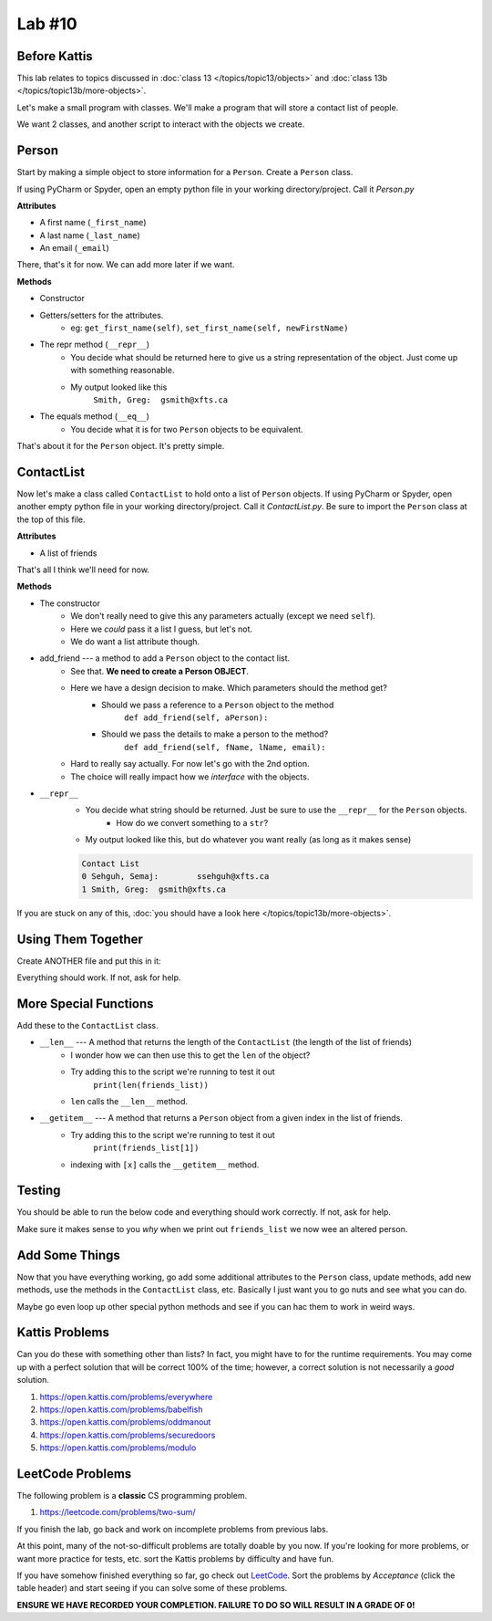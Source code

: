 *******
Lab #10
*******

Before Kattis
=============

This lab relates to topics discussed in :doc:`class 13 </topics/topic13/objects>` and :doc:`class 13b </topics/topic13b/more-objects>`.

Let's make a small program with classes. We'll make a program that will store a contact list of people. 

We want 2 classes, and another script to interact with the objects we create. 

Person
======

Start by making a simple object to store information for a ``Person``. Create a ``Person`` class. 

If using PyCharm or Spyder, open an empty python file in your working directory/project. Call it *Person.py*

**Attributes**

* A first name (``_first_name``)
* A last name (``_last_name``)
* An email (``_email``)

There, that's it for now. We can add more later if we want. 

**Methods**

* Constructor
* Getters/setters for the attributes. 
    * eg: ``get_first_name(self)``, ``set_first_name(self, newFirstName)``
* The repr method (``__repr__``)
    * You decide what should be returned here to give us a string representation of the object. Just come up with something reasonable. 
    * My output looked like this 
        ``Smith, Greg:	gsmith@xfts.ca``
	
* The equals method (``__eq__``)
    * You decide what it is for two ``Person`` objects to be equivalent. 
	
That's about it for the ``Person`` object. It's pretty simple. 

ContactList
===========

Now let's make a class called ``ContactList`` to hold onto a list of ``Person`` objects. If using PyCharm or Spyder, open another empty python file in your working directory/project. Call it *ContactList.py*. Be sure to import the ``Person`` class at the top of this file.

**Attributes**

* A list of friends

That's all I think we'll need for now. 

**Methods**

* The constructor
    * We don't really need to give this any parameters actually (except we need ``self``). 
    * Here we *could* pass it a list I guess, but let's not.
    * We do want a list attribute though.

* add_friend --- a method to add a ``Person`` object to the contact list.
    * See that. **We need to create a Person OBJECT**.
    * Here we have a design decision to make. Which parameters should the method get?
        * Should we pass a reference to a ``Person`` object to the method 
            ``def add_friend(self, aPerson):``
			
        * Should we pass the details to make a person to the method? 
            ``def add_friend(self, fName, lName, email):``
		
    * Hard to really say actually. For now let's go with the 2nd option. 
    * The choice will really impact how we *interface* with the objects.
	
	
* ``__repr__``
    * You decide what string should be returned. Just be sure to use the ``__repr__`` for the ``Person`` objects. 
        * How do we convert something to a ``str``?
    * My output looked like this, but do whatever you want really (as long as it makes sense)
	
    .. code-block:: python
    
        Contact List
        0 Sehguh, Semaj:	ssehguh@xfts.ca
        1 Smith, Greg:	gsmith@xfts.ca


If you are stuck on any of this, :doc:`you should have a look here </topics/topic13b/more-objects>`.
		
Using Them Together
===================

Create ANOTHER file and put this in it:

.. code-block:: python
    :linenos:	

    #from ContactList import *      # Only need if using multiple files 

    friends_list = ContactList()
    friends_list.add_friend('Semaj', 'Sehguh', 'ssehguh@xfts.ca')
    friends_list.add_friend('Greg', 'Smith', 'gsmith@xfts.ca')

    print(friends_list)
	
Everything should work. If not, ask for help. 

More Special Functions
======================	

Add these to the ``ContactList`` class. 
	
* ``__len__`` --- A method that returns the length of the ``ContactList`` (the length of the list of friends)
    * I wonder how we can then use this to get the ``len`` of the object?
    * Try adding this to the script we're running to test it out
        ``print(len(friends_list))``
    * ``len`` calls the ``__len__`` method. 
	
* ``__getitem__`` --- A method that returns a ``Person`` object from a given index in the list of friends. 
    * Try adding this to the script we're running to test it out
        ``print(friends_list[1])``
    * indexing with ``[x]`` calls the ``__getitem__`` method. 

Testing
=======

You should be able to run the below code and everything should work correctly. If not, ask for help. 


.. code-block:: python
    :linenos:	
	
    # Only need these if using multiple files
    #from Person import *
    #from ContactList import *

    friends_list = ContactList()
    friends_list.add_friend('Semaj', 'Sehguh', 'ssehguh@xfts.ca')
    friends_list.add_friend('Greg', 'Smith', 'gsmith@xfts.ca')

    print(friends_list)
    print(len(friends_list))
    a_friend = friends_list[1]
    print(a_friend)

    # This just makes sure that a_friend is 
    # pointing to a a Person object.
    # If it is, nothing special happens
    # If it's not, it will crash the program
    assert isinstance(a_friend, Person)

    print(a_friend.get_first_name())
    print(a_friend.get_last_name())
    print(a_friend.get_email())
    a_friend.set_first_name('Not')
    a_friend.set_last_name('A')
    a_friend.set_email('Thing')

    print(friends_list)
	
	
Make sure it makes sense to you *why* when we print out ``friends_list`` we now wee an altered person. 	
	

Add Some Things
===============

Now that you have everything working, go add some additional attributes to the ``Person`` class, update methods, add new methods, use the methods in the ``ContactList`` class, etc. Basically I just want you to go nuts and see what you can do. 

Maybe go even loop up other special python methods and see if you can hac them to work in weird ways. 

Kattis Problems
===============

Can you do these with something other than lists? In fact, you might have to for the runtime requirements. You may come up with a perfect solution that will be correct 100% of the time; however, a correct solution is not necessarily a *good* solution. 

1. https://open.kattis.com/problems/everywhere 
2. https://open.kattis.com/problems/babelfish
3. https://open.kattis.com/problems/oddmanout
4. https://open.kattis.com/problems/securedoors
5. https://open.kattis.com/problems/modulo

LeetCode Problems
=================

The following problem is a **classic** CS programming problem.

1. https://leetcode.com/problems/two-sum/

If you finish the lab, go back and work on incomplete problems from previous labs. 

At this point, many of the not-so-difficult problems are totally doable by you now. If you're looking for more problems, or want more practice for tests, etc. sort the Kattis problems by difficulty and have fun. 

If you have somehow finished everything so far, go check out `LeetCode <https://leetcode.com/problemset/all/>`_. Sort the problems by *Acceptance* (click the table header) and start seeing if you can solve some of these problems. 

**ENSURE WE HAVE RECORDED YOUR COMPLETION. FAILURE TO DO SO WILL RESULT IN A GRADE OF 0!**
